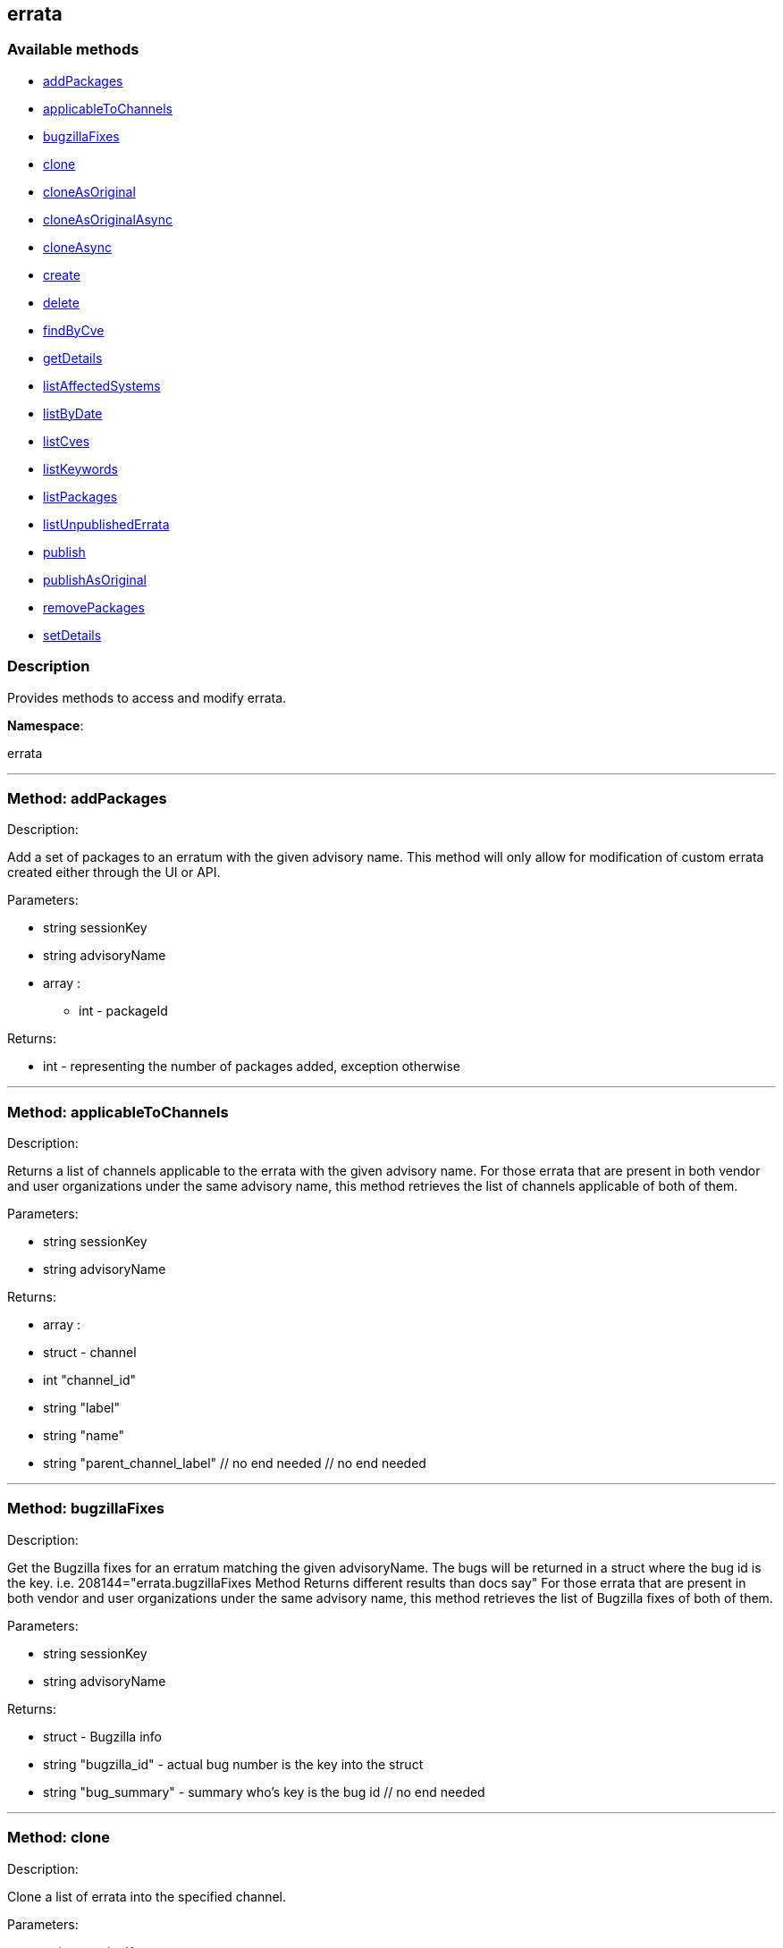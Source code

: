 


[#errata]
== errata


=== Available methods

* <<errata-addPackages,addPackages>>
* <<errata-applicableToChannels,applicableToChannels>>
* <<errata-bugzillaFixes,bugzillaFixes>>
* <<errata-clone,clone>>
* <<errata-cloneAsOriginal,cloneAsOriginal>>
* <<errata-cloneAsOriginalAsync,cloneAsOriginalAsync>>
* <<errata-cloneAsync,cloneAsync>>
* <<errata-create,create>>
* <<errata-delete,delete>>
* <<errata-findByCve,findByCve>>
* <<errata-getDetails,getDetails>>
* <<errata-listAffectedSystems,listAffectedSystems>>
* <<errata-listByDate,listByDate>>
* <<errata-listCves,listCves>>
* <<errata-listKeywords,listKeywords>>
* <<errata-listPackages,listPackages>>
* <<errata-listUnpublishedErrata,listUnpublishedErrata>>
* <<errata-publish,publish>>
* <<errata-publishAsOriginal,publishAsOriginal>>
* <<errata-removePackages,removePackages>>
* <<errata-setDetails,setDetails>>

=== Description

Provides methods to access and modify errata.

*Namespace*:

errata

'''


[#errata-addPackages]
=== Method: addPackages 

Description:

Add a set of packages to an erratum
 with the given advisory name. This method will only allow for modification
 of custom errata created either through the UI or API.




Parameters:

  * [.string]#string#  sessionKey
 
* [.string]#string#  advisoryName
 
* [.array]#array# :
** int - packageId
 

Returns:

* int - representing the number of packages added,
 exception otherwise 
 


'''


[#errata-applicableToChannels]
=== Method: applicableToChannels 

Description:

Returns a list of channels applicable to the errata
 with the given advisory name.
 For those errata that are present in both vendor and user organizations under the same advisory name,
 this method retrieves the list of channels applicable of both of them.




Parameters:

  * [.string]#string#  sessionKey
 
* [.string]#string#  advisoryName
 

Returns:

* [.array]#array# :
          * [.struct]#struct#  - channel
              * [.int]#int#  "channel_id"
              * [.string]#string#  "label"
              * [.string]#string#  "name"
              * [.string]#string#  "parent_channel_label"
          // no end needed
       // no end needed
 


'''


[#errata-bugzillaFixes]
=== Method: bugzillaFixes 

Description:

Get the Bugzilla fixes for an erratum matching the given
 advisoryName. The bugs will be returned in a struct where the bug id is
 the key.  i.e. 208144="errata.bugzillaFixes Method Returns different
 results than docs say"
 For those errata that are present in both vendor and user organizations under the same advisory name,
 this method retrieves the list of Bugzilla fixes of both of them.




Parameters:

  * [.string]#string#  sessionKey
 
* [.string]#string#  advisoryName
 

Returns:

* [.struct]#struct#  - Bugzilla info
          * [.string]#string#  "bugzilla_id" - actual bug number is the key into the
                      struct
          * [.string]#string#  "bug_summary" - summary who's key is the bug id
      // no end needed
 


'''


[#errata-clone]
=== Method: clone 

Description:

Clone a list of errata into the specified channel.




Parameters:

  * [.string]#string#  sessionKey
 
* [.string]#string#  channel_label
 
* [.array]#array# :
** string -  advisory - The advisory name of the errata to clone.
 

Returns:

* [.array]#array# :
              * [.struct]#struct#  - errata
          * [.int]#int#  "id" - Errata Id
          * [.string]#string#  "date" - Date erratum was created.
          * [.string]#string#  "advisory_type" - Type of the advisory.
          * [.string]#string#  "advisory_name" - Name of the advisory.
          * [.string]#string#  "advisory_synopsis" - Summary of the erratum.
     // no end needed
 
          // no end needed
 


'''


[#errata-cloneAsOriginal]
=== Method: cloneAsOriginal 

Description:

Clones a list of errata into a specified cloned channel
 according the original erratas.




Parameters:

  * [.string]#string#  sessionKey
 
* [.string]#string#  channel_label
 
* [.array]#array# :
** string -  advisory - The advisory name of the errata to clone.
 

Returns:

* [.array]#array# :
              * [.struct]#struct#  - errata
          * [.int]#int#  "id" - Errata Id
          * [.string]#string#  "date" - Date erratum was created.
          * [.string]#string#  "advisory_type" - Type of the advisory.
          * [.string]#string#  "advisory_name" - Name of the advisory.
          * [.string]#string#  "advisory_synopsis" - Summary of the erratum.
     // no end needed
 
          // no end needed
 


'''


[#errata-cloneAsOriginalAsync]
=== Method: cloneAsOriginalAsync 

Description:

Asynchronously clones a list of errata into a specified cloned channel
 according the original erratas




Parameters:

  * [.string]#string#  sessionKey
 
* [.string]#string#  channel_label
 
* [.array]#array# :
** string -  advisory - The advisory name of the errata to clone.
 

Returns:

* [.int]#int#  - 1 on success, exception thrown otherwise.
 


'''


[#errata-cloneAsync]
=== Method: cloneAsync 

Description:

Asynchronously clone a list of errata into the specified channel.




Parameters:

  * [.string]#string#  sessionKey
 
* [.string]#string#  channel_label
 
* [.array]#array# :
** string -  advisory - The advisory name of the errata to clone.
 

Returns:

* [.int]#int#  - 1 on success, exception thrown otherwise.
 


'''


[#errata-create]
=== Method: create 

Description:

Create a custom errata.  If "publish" is set to true,
      the errata will be published as well




Parameters:

  * [.string]#string#  sessionKey
 
* [.struct]#struct#  - errata info
          * [.string]#string#  "synopsis"
          * [.string]#string#  "advisory_name"
          * [.int]#int#  "advisory_release"
          * [.string]#string#  "advisory_type" - Type of advisory (one of the
                  following: 'Security Advisory', 'Product Enhancement Advisory',
                  or 'Bug Fix Advisory'
          * [.string]#string#  "product"
          * [.string]#string#  "errataFrom"
          * [.string]#string#  "topic"
          * [.string]#string#  "description"
          * [.string]#string#  "references"
          * [.string]#string#  "notes"
          * [.string]#string#  "solution"
          * [.string]#string#  "severity" - Severity of advisory (one of the
                  following: 'Low', 'Moderate', 'Important', 'Critical'
                  or 'Unspecified'
       // no end needed
 
* [.array]#array# :
              * [.struct]#struct#  - bug
                  * [.int]#int#  "id" - Bug Id
                  * [.string]#string#  "summary"
                  * [.string]#string#  "url"
               // no end needed
       // no end needed
 
* [.array]#array# :
** string - keyword - List of keywords to associate
              with the errata.
 
* [.array]#array# :
** int - packageId
 
* [.boolean]#boolean#  publish - Should the errata be published.
 
* [.array]#array# :
** string - channelLabel - list of channels the errata should be
                  published too, ignored if publish is set to false
 

Returns:

* * [.struct]#struct#  - errata
          * [.int]#int#  "id" - Errata Id
          * [.string]#string#  "date" - Date erratum was created.
          * [.string]#string#  "advisory_type" - Type of the advisory.
          * [.string]#string#  "advisory_name" - Name of the advisory.
          * [.string]#string#  "advisory_synopsis" - Summary of the erratum.
     // no end needed
  
 


'''


[#errata-delete]
=== Method: delete 

Description:

Delete an erratum.  This method will only allow for deletion
 of custom errata created either through the UI or API.




Parameters:

  * [.string]#string#  sessionKey
 
* [.string]#string#  advisoryName
 

Returns:

* [.int]#int#  - 1 on success, exception thrown otherwise.
 


'''


[#errata-findByCve]
=== Method: findByCve 

Description:

Lookup the details for errata associated with the given CVE
 (e.g. CVE-2008-3270)




Parameters:

  * [.string]#string#  sessionKey
 
* [.string]#string#  cveName
 

Returns:

* [.array]#array# :
              * [.struct]#struct#  - errata
          * [.int]#int#  "id" - Errata Id
          * [.string]#string#  "date" - Date erratum was created.
          * [.string]#string#  "advisory_type" - Type of the advisory.
          * [.string]#string#  "advisory_name" - Name of the advisory.
          * [.string]#string#  "advisory_synopsis" - Summary of the erratum.
     // no end needed
 
          // no end needed
 


'''


[#errata-getDetails]
=== Method: getDetails 

Description:

Retrieves the details for the erratum matching the given
 advisory name.




Parameters:

  * [.string]#string#  sessionKey
 
* [.string]#string#  advisoryName
 

Returns:

* [.struct]#struct#  - erratum
          * [.int]#int#  "id"
          * [.string]#string#  "issue_date"
          * [.string]#string#  "update_date"
          * [.string]#string#  "last_modified_date" - This date is only included for
          published erratum and it represents the last time the erratum was
          modified.
          * [.string]#string#  "synopsis"
          * [.int]#int#  "release"
          * [.string]#string#  "type"
          * [.string]#string#  "product"
          * [.string]#string#  "errataFrom"
          * [.string]#string#  "topic"
          * [.string]#string#  "description"
          * [.string]#string#  "references"
          * [.string]#string#  "notes"
          * [.string]#string#  "solution"
     // no end needed
 


'''


[#errata-listAffectedSystems]
=== Method: listAffectedSystems 

Description:

Return the list of systems affected by the errata with the given advisory name.
 For those errata that are present in both vendor and user organizations under the same advisory name,
 this method retrieves the affected systems by both of them.




Parameters:

  * [.string]#string#  sessionKey
 
* [.string]#string#  advisoryName
 

Returns:

* [.array]#array# :
          * [.struct]#struct#  - system
     * [.int]#int#  "id"
     * [.string]#string#  "name"
     * [.dateTime.iso8601]#dateTime.iso8601#  "last_checkin" - Last time server
             successfully checked in
     * [.dateTime.iso8601]#dateTime.iso8601#  "created" - Server registration time
     * [.dateTime.iso8601]#dateTime.iso8601#  "last_boot" - Last server boot time
     * [.int]#int#  "extra_pkg_count" - Number of packages not belonging
             to any assigned channel
     * [.int]#int#  "outdated_pkg_count" - Number of out-of-date packages
 // no end needed
 
      // no end needed
 


'''


[#errata-listByDate]
=== Method: listByDate (Deprecated)

Description:

List errata that have been applied to a particular channel by date.


Deprecated - being replaced by channel.software.listErrata(User LoggedInUser,
 string channelLabel)


Parameters:

  * [.string]#string#  sessionKey
 
* [.string]#string#  channelLabel
 

Returns:

* [.array]#array# :
              * [.struct]#struct#  - errata
          * [.int]#int#  "id" - Errata Id
          * [.string]#string#  "date" - Date erratum was created.
          * [.string]#string#  "advisory_type" - Type of the advisory.
          * [.string]#string#  "advisory_name" - Name of the advisory.
          * [.string]#string#  "advisory_synopsis" - Summary of the erratum.
     // no end needed
 
          // no end needed
 


'''


[#errata-listCves]
=== Method: listCves 

Description:

Returns a list of
 CVEs
 applicable to the errata with the given advisory name. CVEs may be associated
 only with published errata.
 For those errata that are present in both vendor and user organizations under the same advisory name,
 this method retrieves the list of CVEs of both of them.




Parameters:

  * [.string]#string#  sessionKey
 
* [.string]#string#  advisoryName
 

Returns:

* [.array]#array# :
** string - cveName
 


'''


[#errata-listKeywords]
=== Method: listKeywords 

Description:

Get the keywords associated with an erratum matching the
 given advisory name.
 For those errata that are present in both vendor and user organizations under the same advisory name,
 this method retrieves the keywords of both of them.




Parameters:

  * [.string]#string#  sessionKey
 
* [.string]#string#  advisoryName
 

Returns:

* [.array]#array# :
** string - Keyword associated with erratum.
 


'''


[#errata-listPackages]
=== Method: listPackages 

Description:

Returns a list of the packages affected by the errata
 with the given advisory name.
 For those errata that are present in both vendor and user organizations under the same advisory name,
 this method retrieves the packages of both of them.




Parameters:

  * [.string]#string#  sessionKey
 
* [.string]#string#  advisoryName
 

Returns:

* [.array]#array# :
              * [.struct]#struct#  - package
                  * [.int]#int#  "id"
                  * [.string]#string#  "name"
                  * [.string]#string#  "epoch"
                  * [.string]#string#  "version"
                  * [.string]#string#  "release"
                  * [.string]#string#  "arch_label"
                  * [.array]#array#  "providing_channels"
** string - - Channel label
                              providing this package.
                  * [.string]#string#  "build_host"
                  * [.string]#string#  "description"
                  * [.string]#string#  "checksum"
                  * [.string]#string#  "checksum_type"
                  * [.string]#string#  "vendor"
                  * [.string]#string#  "summary"
                  * [.string]#string#  "cookie"
                  * [.string]#string#  "license"
                  * [.string]#string#  "path"
                  * [.string]#string#  "file"
                  * [.string]#string#  "build_date"
                  * [.string]#string#  "last_modified_date"
                  * [.string]#string#  "size"
                  * [.string]#string#  "payload_size"
               // no end needed
           // no end needed
 


'''


[#errata-listUnpublishedErrata]
=== Method: listUnpublishedErrata 

Description:

Returns a list of unpublished errata




Parameters:

  * [.string]#string#  sessionKey
 

Returns:

* [.array]#array# :
          * [.struct]#struct#  - erratum
              * [.int]#int#  "id"
              * [.int]#int#  "published"
              * [.string]#string#  "advisory"
              * [.string]#string#  "advisory_name"
              * [.string]#string#  "advisory_type"
              * [.string]#string#  "synopsis"
              * [.dateTime.iso8601]#dateTime.iso8601#  "created"
              * [.dateTime.iso8601]#dateTime.iso8601#  "update_date"
          // no end needed
      // no end needed
 


'''


[#errata-publish]
=== Method: publish 

Description:

Publish an existing (unpublished) errata to a set of channels.




Parameters:

  * [.string]#string#  sessionKey
 
* [.string]#string#  advisoryName
 
* [.array]#array# :
** string - channelLabel - list of channel labels to publish to
 

Returns:

* * [.struct]#struct#  - errata
          * [.int]#int#  "id" - Errata Id
          * [.string]#string#  "date" - Date erratum was created.
          * [.string]#string#  "advisory_type" - Type of the advisory.
          * [.string]#string#  "advisory_name" - Name of the advisory.
          * [.string]#string#  "advisory_synopsis" - Summary of the erratum.
     // no end needed
  
 


'''


[#errata-publishAsOriginal]
=== Method: publishAsOriginal 

Description:

Publishes an existing (unpublished) cloned errata to a set of cloned
 channels according to its original erratum




Parameters:

  * [.string]#string#  sessionKey
 
* [.string]#string#  advisoryName
 
* [.array]#array# :
** string - channelLabel - list of channel labels to publish to
 

Returns:

* * [.struct]#struct#  - errata
          * [.int]#int#  "id" - Errata Id
          * [.string]#string#  "date" - Date erratum was created.
          * [.string]#string#  "advisory_type" - Type of the advisory.
          * [.string]#string#  "advisory_name" - Name of the advisory.
          * [.string]#string#  "advisory_synopsis" - Summary of the erratum.
     // no end needed
  
 


'''


[#errata-removePackages]
=== Method: removePackages 

Description:

Remove a set of packages from an erratum
 with the given advisory name.  This method will only allow for modification
 of custom errata created either through the UI or API.




Parameters:

  * [.string]#string#  sessionKey
 
* [.string]#string#  advisoryName
 
* [.array]#array# :
** int - packageId
 

Returns:

* int - representing the number of packages removed,
 exception otherwise 
 


'''


[#errata-setDetails]
=== Method: setDetails 

Description:

Set erratum details. All arguments are optional and will only be modified
 if included in the struct. This method will only allow for modification of custom
 errata created either through the UI or API.




Parameters:

* [.string]#string#  sessionKey
 
* [.string]#string#  advisoryName
 
* [.struct]#struct#  - errata details
          * [.string]#string#  "synopsis"
          * [.string]#string#  "advisory_name"
          * [.int]#int#  "advisory_release"
          * [.string]#string#  "advisory_type" - Type of advisory (one of the
                  following: 'Security Advisory', 'Product Enhancement Advisory',
                  or 'Bug Fix Advisory'
          * [.string]#string#  "product"
          * [.dateTime.iso8601]#dateTime.iso8601#  "issue_date"
          * [.dateTime.iso8601]#dateTime.iso8601#  "update_date"
          * [.string]#string#  "errataFrom"
          * [.string]#string#  "topic"
          * [.string]#string#  "description"
          * [.string]#string#  "references"
          * [.string]#string#  "notes"
          * [.string]#string#  "solution"
          * [.string]#string#  "severity" - Severity of advisory (one of the
                  following: 'Low', 'Moderate', 'Important', 'Critical'
                  or 'Unspecified'
          * [.array]#array#  "bugs" - 'bugs' is the key into the struct
              * [.array]#array# :
                 * [.struct]#struct#  - bug
                    * [.int]#int#  "id" - Bug Id
                    * [.string]#string#  "summary"
                    * [.string]#string#  "url"
                 // no end needed
              // no end needed
          * [.array]#array#  "keywords" - 'keywords' is the key into the struct
              * [.array]#array# :
** string - keyword - List of keywords to associate
                  with the errata.
          * [.array]#array#  "CVEs" - 'cves' is the key into the struct
              * [.array]#array# :
** string - cves - List of CVEs to associate
                  with the errata. (valid only for published errata)
     // no end needed
 

Returns:

* [.int]#int#  - 1 on success, exception thrown otherwise.
 


'''

